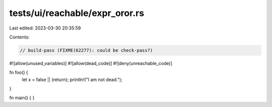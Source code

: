 tests/ui/reachable/expr_oror.rs
===============================

Last edited: 2023-03-30 20:35:59

Contents:

.. code-block:: rs

    // build-pass (FIXME(62277): could be check-pass?)

#![allow(unused_variables)]
#![allow(dead_code)]
#![deny(unreachable_code)]

fn foo() {
    let x = false || (return);
    println!("I am not dead.");
}

fn main() { }


